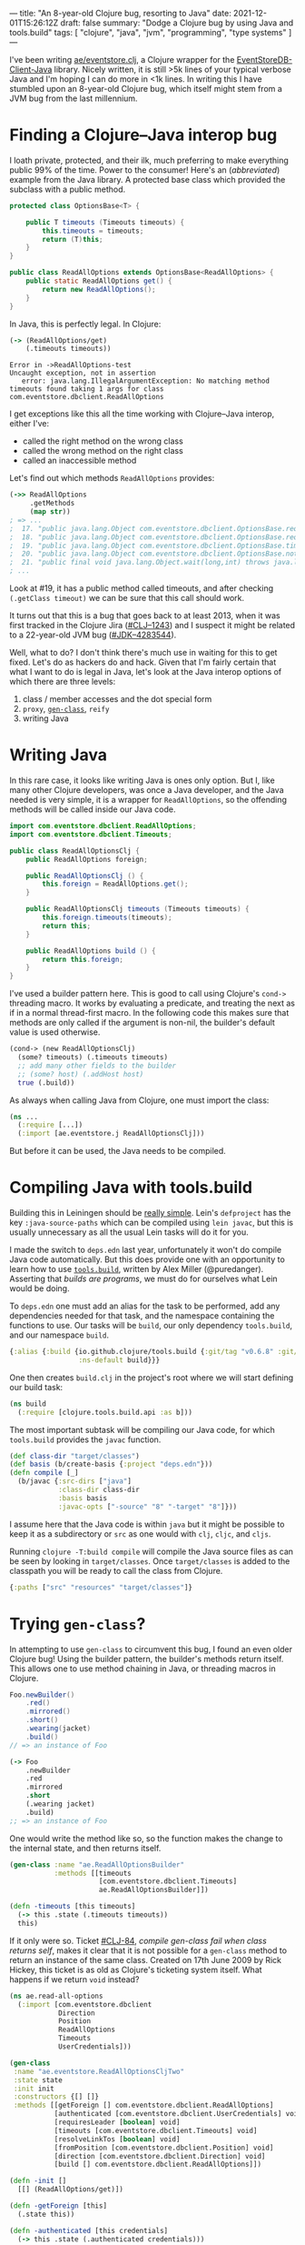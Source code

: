 ---
title: "An 8-year-old Clojure bug, resorting to Java"
date: 2021-12-01T15:26:12Z
draft: false
summary: "Dodge a Clojure bug by using Java and tools.build"
tags: [ "clojure", "java", "jvm", "programming", "type systems" ]
---

I've been writing [[https://github.com/Aelfsyg/eventstore.clj.git][ae/eventstore.clj]], a Clojure wrapper for the [[https://github.com/EventStore/EventStoreDB-Client-Java][EventStoreDB-Client-Java]] library. Nicely written, it is still >5k lines of your typical verbose Java and I'm hoping I can do more in <1k lines. In writing this I have stumbled upon an 8-year-old Clojure bug, which itself might stem from a JVM bug from the last millennium.

* Finding a Clojure–Java interop bug

I loath private, protected, and their ilk, much preferring to make everything public 99% of the time. Power to the consumer! Here's an (/abbreviated/) example from the Java library. A protected base class which provided the subclass with a public method.

#+begin_src java
protected class OptionsBase<T> {

    public T timeouts (Timeouts timeouts) {
        this.timeouts = timeouts;
        return (T)this;
    }
}

public class ReadAllOptions extends OptionsBase<ReadAllOptions> {
    public static ReadAllOptions get() {
        return new ReadAllOptions();
    }
}
#+end_src

In Java, this is perfectly legal. In Clojure:

#+begin_src clojure
(-> (ReadAllOptions/get)
    (.timeouts timeouts))
#+end_src

#+begin_src
Error in ->ReadAllOptions-test
Uncaught exception, not in assertion
   error: java.lang.IllegalArgumentException: No matching method timeouts found taking 1 args for class com.eventstore.dbclient.ReadAllOptions
#+end_src

I get exceptions like this all the time working with Clojure–Java interop, either I've:
- called the right method on the wrong class
- called the wrong method on the right class
- called an inaccessible method

Let's find out which methods ~ReadAllOptions~ provides:

#+begin_src clojure
(->> ReadAllOptions
     .getMethods
     (map str))
; => ...
;  17. "public java.lang.Object com.eventstore.dbclient.OptionsBase.requiresLeader()"
;  18. "public java.lang.Object com.eventstore.dbclient.OptionsBase.requiresLeader(boolean)"
;  19. "public java.lang.Object com.eventstore.dbclient.OptionsBase.timeouts(com.eventstore.dbclient.Timeouts)"
;  20. "public java.lang.Object com.eventstore.dbclient.OptionsBase.notRequireLeader()"
;  21. "public final void java.lang.Object.wait(long,int) throws java.lang.InterruptedException"
; ...
#+end_src

Look at #19, it has a public method called timeouts, and after checking ~(.getClass timeout)~ we can be sure that this call should work.

It turns out that this is a bug that goes back to at least 2013, when it was first tracked in the Clojure Jira ([[https://clojure.atlassian.net/browse/CLJ-1243][#CLJ–1243]]) and I suspect it might be related to a 22-year-old JVM bug ([[https://bugs.java.com/bugdatabase/view_bug.do?bug_id=4283544][#JDK–4283544]]).

Well, what to do? I don't think there's much use in waiting for this to get fixed. Let's do as hackers do and hack. Given that I'm fairly certain that what I want to do is legal in Java, let's look at the Java interop options of which there are three levels:

1. class / member accesses and the dot special form
2. ~proxy~, [[#gen-class][~gen-class~]], ~reify~
3. writing Java

* Writing Java

In this rare case, it looks like writing Java is ones only option. But I, like many other Clojure developers, was once a Java developer, and the Java needed is very simple, it is a wrapper for ~ReadAllOptions~, so the offending methods will be called inside our Java code.

#+begin_src java
import com.eventstore.dbclient.ReadAllOptions;
import com.eventstore.dbclient.Timeouts;

public class ReadAllOptionsClj {
    public ReadAllOptions foreign;

    public ReadAllOptionsClj () {
        this.foreign = ReadAllOptions.get();
    }

    public ReadAllOptionsClj timeouts (Timeouts timeouts) {
        this.foreign.timeouts(timeouts);
        return this;
    }

    public ReadAllOptions build () {
        return this.foreign;
    }
}
#+end_src

I've used a builder pattern here. This is good to call using Clojure's ~cond->~ threading macro. It works by evaluating a predicate, and treating the next as if in a normal thread-first macro. In the following code this makes sure that methods are only called if the argument is non-nil, the builder's default value is used otherwise.

#+begin_src clojure
(cond-> (new ReadAllOptionsClj)
  (some? timeouts) (.timeouts timeouts)
  ;; add many other fields to the builder
  ;; (some? host) (.addHost host)
  true (.build))
#+end_src

As always when calling Java from Clojure, one must import the class:

#+begin_src clojure
(ns ...
  (:require [...])
  (:import [ae.eventstore.j ReadAllOptionsClj]))
#+end_src

But before it can be used, the Java needs to be compiled.

* Compiling Java with tools.build

Building this in Leiningen should be [[https://cljdoc.org/d/leiningen/leiningen/2.9.8/doc/polyglot-clojure-java-projects-with-leiningen][really simple]]. Lein's ~defproject~ has the key ~:java-source-paths~ which can be compiled using ~lein javac~, but this is usually unnecessary as all the usual Lein tasks will do it for you.

I made the switch to ~deps.edn~ last year, unfortunately it won't do compile Java code automatically. But this does provide one with an opportunity to learn how to use [[https://github.com/clojure/tools.build][~tools.build~]], written by Alex Miller (@puredanger). Asserting that /builds are programs/, we must do for ourselves what Lein would be doing.

To ~deps.edn~ one must add an alias for the task to be performed, add any dependencies needed for that task, and the namespace containing the functions to use. Our tasks will be ~build~, our only dependency ~tools.build~, and our namespace ~build~.

#+begin_src clojure
{:alias {:build {io.github.clojure/tools.build {:git/tag "v0.6.8" :git/sha "d79ae84"}
                 :ns-default build}}}
#+end_src

One then creates ~build.clj~ in the project's root where we will start defining our build task:

#+begin_src clojure
(ns build
  (:require [clojure.tools.build.api :as b]))
#+end_src

The most important subtask will be compiling our Java code, for which ~tools.build~ provides the ~javac~ function.

#+begin_src clojure
(def class-dir "target/classes")
(def basis (b/create-basis {:project "deps.edn"}))
(defn compile [_]
  (b/javac {:src-dirs ["java"]
            :class-dir class-dir
            :basis basis
            :javac-opts ["-source" "8" "-target" "8"]}))
#+end_src

I assume here that the Java code is within ~java~ but it might be possible to keep it as a subdirectory or ~src~ as one would with ~clj~, ~cljc~, and ~cljs~.

Running ~clojure -T:build compile~ will compile the Java source files as can be seen by looking in ~target/classes~. Once ~target/classes~ is added to the classpath you will be ready to call the class from Clojure.

#+begin_src clojure
{:paths ["src" "resources" "target/classes"]}
#+end_src

* Trying ~gen-class~?
:PROPERTIES:
:CUSTOM_ID: gen-class
:END:

In attempting to use ~gen-class~ to circumvent this bug, I found an even older Clojure bug! Using the builder pattern, the builder's methods return itself. This allows one to use method chaining in Java, or threading macros in Clojure.

#+begin_src java
Foo.newBuilder()
    .red()
    .mirrored()
    .short()
    .wearing(jacket)
    .build()
// => an instance of Foo
#+end_src

#+begin_src clojure
(-> Foo
    .newBuilder
    .red
    .mirrored
    .short
    (.wearing jacket)
    .build)
;; => an instance of Foo
#+end_src

One would write the method like so, so the function makes the change to the internal state, and then returns itself.

#+begin_src clojure
(gen-class :name "ae.ReadAllOptionsBuilder"
           :methods [[timeouts
                      [com.eventstore.dbclient.Timeouts]
                      ae.ReadAllOptionsBuilder]])

(defn -timeouts [this timeouts]
  (-> this .state (.timeouts timeouts))
  this)
#+end_src

If it only were so. Ticket [[https://clojure.atlassian.net/browse/CLJ-84][#CLJ-84]], /compile gen-class fail when class returns self/, makes it clear that it is not possible for a ~gen-class~ method to return an instance of the same class. Created on 17th June 2009 by Rick Hickey, this ticket is as old as Clojure's ticketing system itself. What happens if we return ~void~ instead?

#+begin_src clojure
(ns ae.read-all-options
  (:import [com.eventstore.dbclient
            Direction
            Position
            ReadAllOptions
            Timeouts
            UserCredentials]))

(gen-class
 :name "ae.eventstore.ReadAllOptionsCljTwo"
 :state state
 :init init
 :constructors {[] []}
 :methods [[getForeign [] com.eventstore.dbclient.ReadAllOptions]
           [authenticated [com.eventstore.dbclient.UserCredentials] void]
           [requiresLeader [boolean] void]
           [timeouts [com.eventstore.dbclient.Timeouts] void]
           [resolveLinkTos [boolean] void]
           [fromPosition [com.eventstore.dbclient.Position] void]
           [direction [com.eventstore.dbclient.Direction] void]
           [build [] com.eventstore.dbclient.ReadAllOptions]])

(defn -init []
  [[] (ReadAllOptions/get)])

(defn -getForeign [this]
  (.state this))

(defn -authenticated [this credentials]
  (-> this .state (.authenticated credentials)))

(defn -requiresLeader [this value]
  (-> this .state (.requiresLeader value)))

(defn -timeouts [this timeouts]
  (-> this .state (.timeouts timeouts)))
#+end_src

Given that the methods are returning void, we have to use an abomination like this with an implicit ~do~ and explicit altering of state:

#+begin_src clojure
(defn apply-base-options [builder {::options/keys [timeouts requires-leader?]
                                   ::keys [credentials]}]
  (if (some? timeouts) (.timeouts builder (->Timeouts timeouts)) nil)
  (if (some? requires-leader?) (.requiresLeader builder requires-leader?) nil)
  (if (some? credentials) (.authenticated builder (->UserCredentials credentials)) nil))
#+end_src

And AOT compile to make use of ~gen-class~ by adding a new subtask to ~build.clj~:

#+begin_src clojure
(defn compile-2 [_]
  (compile nil) ;; only needed if you haven't removed the Java code
  (b/compile-clj {:basis basis
                  :src-dirs ["src"]
                  :class-dir class-dir}))
#+end_src

And the best thing? It doesn't even work.

#+begin_src clojure
java.lang.IllegalArgumentException: No matching method timeouts found taking 1 args for class com.eventstore.dbclient.ReadAllOptions
   No matching method timeouts found taking 1 args for class
   com.eventstore.dbclient.ReadAllOptions
            Reflector.java:  127  clojure.lang.Reflector/invokeMatchingMethod
            Reflector.java:  102  clojure.lang.Reflector/invokeInstanceMethod
      read_all_options.clj:   36  ae.read-all-options/-timeouts
      read_all_options.clj:   35  ae.read-all-options/-timeouts
                       nil:   -1  ae.eventstore.ReadAllOptionsCljTwo/timeouts
#+end_src

* Other uses

I can't imagine that such a setup will be useful too often, but here are a couple that come to mind:

- Java is more performant (~2\times?)
- an existing codebase migrating to Clojure (à la [[https://www.redhat.com/architect/pros-and-cons-strangler-architecture-pattern][strangler architecture]])
- providing a reliable Java API
- using tools that require Java magic
